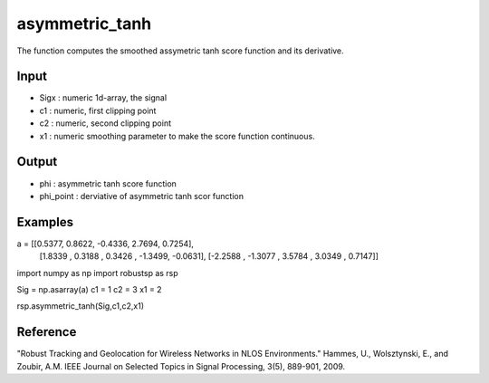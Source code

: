 asymmetric_tanh
================

The function computes the smoothed assymetric tanh score function and its
derivative.

Input
^^^^

* Sigx	: numeric 1d-array, the signal
* c1	: numeric, first clipping point
* c2	: numeric, second clipping point
* x1	: numeric smoothing parameter to make the score function continuous.

Output
^^^^

* phi	    : asymmetric tanh score function
* phi_point : derviative of asymmetric tanh scor function


Examples
^^^^

.. code-block:: python

a =  [[0.5377,    0.8622,   -0.4336,    2.7694,    0.7254],
      [1.8339  ,  0.3188 ,   0.3426  , -1.3499,   -0.0631],
      [-2.2588 ,  -1.3077 ,   3.5784  ,  3.0349 ,   0.7147]]

import numpy as np
import robustsp as rsp

Sig = np.asarray(a)
c1 = 1
c2 = 3
x1 = 2

rsp.asymmetric_tanh(Sig,c1,c2,x1)

Reference
^^^^

"Robust Tracking and Geolocation for Wireless Networks in NLOS Environments." 
Hammes, U., Wolsztynski, E., and Zoubir, A.M.
IEEE Journal on Selected Topics in Signal Processing, 3(5), 889-901, 2009.